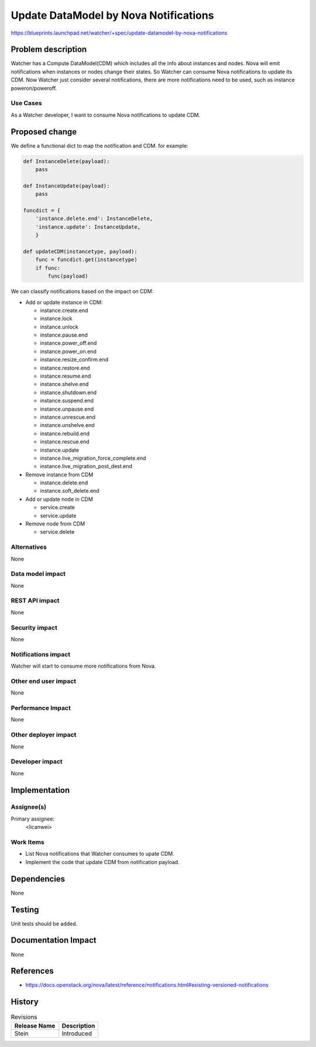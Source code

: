 ..
 This work is licensed under a Creative Commons Attribution 3.0 Unported
 License.

 http://creativecommons.org/licenses/by/3.0/legalcode

======================================
Update DataModel by Nova Notifications
======================================

https://blueprints.launchpad.net/watcher/+spec/update-datamodel-by-nova-notifications


Problem description
===================

Watcher has a Compute DataModel(CDM) which includes all the info about
instances and nodes. Nova will emit notifications when instances or nodes
change their states. So Watcher can consume Nova notifications to update
its CDM. Now Watcher just consider several notifications, there are more
notifications need to be used, such as instance poweron/poweroff.

Use Cases
----------

As a Watcher developer, I want to consume Nova notifications to update CDM.


Proposed change
===============

We define a functional dict to map the notification and CDM.
for example:

.. code-block:: python

    def InstanceDelete(payload):
        pass

    def InstanceUpdate(payload):
        pass

    funcdict = {
        'instance.delete.end': InstanceDelete,
        'instance.update': InstanceUpdate,
        }

    def updateCDM(instancetype, payload):
        func = funcdict.get(instancetype)
        if func:
            func(payload)


We can classify notifications based on the impact on CDM:

* Add or update instance in CDM:

  * instance.create.end

  * instance.lock

  * instance.unlock

  * instance.pause.end

  * instance.power_off.end

  * instance.power_on.end

  * instance.resize_confirm.end

  * instance.restore.end

  * instance.resume.end

  * instance.shelve.end

  * instance.shutdown.end

  * instance.suspend.end

  * instance.unpause.end

  * instance.unrescue.end

  * instance.unshelve.end

  * instance.rebuild.end

  * instance.rescue.end

  * instance.update

  * instance.live_migration_force_complete.end

  * instance.live_migration_post_dest.end

* Remove instance from CDM

  * instance.delete.end

  * instance.soft_delete.end

* Add or update node in CDM

  * service.create

  * service.update

* Remove node from CDM

  * service.delete

Alternatives
------------

None

Data model impact
-----------------

None

REST API impact
---------------

None

Security impact
---------------

None

Notifications impact
--------------------

Watcher will start to consume more notifications from Nova.

Other end user impact
---------------------

None

Performance Impact
------------------

None

Other deployer impact
---------------------

None

Developer impact
----------------

None


Implementation
==============

Assignee(s)
-----------

Primary assignee:
  <licanwei>


Work Items
----------

- List Nova notifications that Watcher consumes to upate CDM.
- Implement the code that update CDM from notification payload.


Dependencies
============

None


Testing
=======

Unit tests should be added.

Documentation Impact
====================

None


References
==========

* https://docs.openstack.org/nova/latest/reference/notifications.html#existing-versioned-notifications


History
=======

.. list-table:: Revisions
   :header-rows: 1

   * - Release Name
     - Description
   * - Stein
     - Introduced

